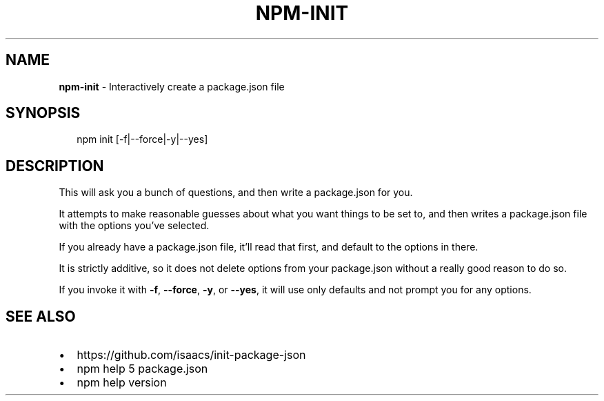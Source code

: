 .TH "NPM\-INIT" "1" "September 2014" "" ""
.SH "NAME"
\fBnpm-init\fR \- Interactively create a package\.json file
.SH SYNOPSIS
.P
.RS 2
.EX
npm init [\-f|\-\-force|\-y|\-\-yes]
.EE
.RE
.SH DESCRIPTION
.P
This will ask you a bunch of questions, and then write a package\.json for you\.
.P
It attempts to make reasonable guesses about what you want things to be set to,
and then writes a package\.json file with the options you've selected\.
.P
If you already have a package\.json file, it'll read that first, and default to
the options in there\.
.P
It is strictly additive, so it does not delete options from your package\.json
without a really good reason to do so\.
.P
If you invoke it with \fB\-f\fR, \fB\-\-force\fR, \fB\-y\fR, or \fB\-\-yes\fR, it will use only
defaults and not prompt you for any options\.
.SH SEE ALSO
.RS 0
.IP \(bu 2
https://github\.com/isaacs/init\-package\-json
.IP \(bu 2
npm help 5 package\.json
.IP \(bu 2
npm help version

.RE

